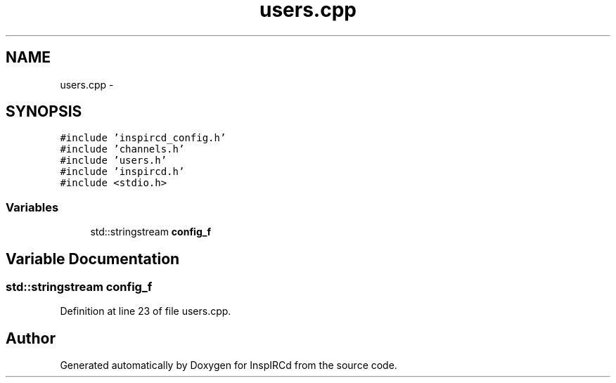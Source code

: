 .TH "users.cpp" 3 "25 Mar 2005" "InspIRCd" \" -*- nroff -*-
.ad l
.nh
.SH NAME
users.cpp \- 
.SH SYNOPSIS
.br
.PP
\fC#include 'inspircd_config.h'\fP
.br
\fC#include 'channels.h'\fP
.br
\fC#include 'users.h'\fP
.br
\fC#include 'inspircd.h'\fP
.br
\fC#include <stdio.h>\fP
.br

.SS "Variables"

.in +1c
.ti -1c
.RI "std::stringstream \fBconfig_f\fP"
.br
.in -1c
.SH "Variable Documentation"
.PP 
.SS "std::stringstream \fBconfig_f\fP"
.PP
Definition at line 23 of file users.cpp.
.SH "Author"
.PP 
Generated automatically by Doxygen for InspIRCd from the source code.

